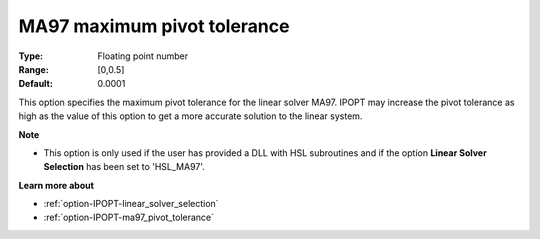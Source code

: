 

.. _option-IPOPT-ma97_maximum_pivot_tolerance:


MA97 maximum pivot tolerance
============================



:Type:	Floating point number	
:Range:	[0,0.5]	
:Default:	0.0001	



This option specifies the maximum pivot tolerance for the linear solver MA97. IPOPT may increase the pivot tolerance as high as the value of this option to get a more accurate solution to the linear system.



**Note** 

*	This option is only used if the user has provided a DLL with HSL subroutines and if the option **Linear Solver Selection**  has been set to 'HSL_MA97'. 




**Learn more about** 

*	:ref:`option-IPOPT-linear_solver_selection` 
*	:ref:`option-IPOPT-ma97_pivot_tolerance` 
